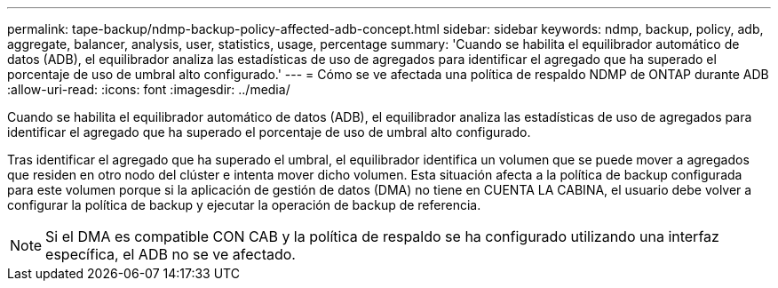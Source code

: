 ---
permalink: tape-backup/ndmp-backup-policy-affected-adb-concept.html 
sidebar: sidebar 
keywords: ndmp, backup, policy, adb, aggregate, balancer, analysis, user, statistics, usage, percentage 
summary: 'Cuando se habilita el equilibrador automático de datos (ADB), el equilibrador analiza las estadísticas de uso de agregados para identificar el agregado que ha superado el porcentaje de uso de umbral alto configurado.' 
---
= Cómo se ve afectada una política de respaldo NDMP de ONTAP durante ADB
:allow-uri-read: 
:icons: font
:imagesdir: ../media/


[role="lead"]
Cuando se habilita el equilibrador automático de datos (ADB), el equilibrador analiza las estadísticas de uso de agregados para identificar el agregado que ha superado el porcentaje de uso de umbral alto configurado.

Tras identificar el agregado que ha superado el umbral, el equilibrador identifica un volumen que se puede mover a agregados que residen en otro nodo del clúster e intenta mover dicho volumen. Esta situación afecta a la política de backup configurada para este volumen porque si la aplicación de gestión de datos (DMA) no tiene en CUENTA LA CABINA, el usuario debe volver a configurar la política de backup y ejecutar la operación de backup de referencia.

[NOTE]
====
Si el DMA es compatible CON CAB y la política de respaldo se ha configurado utilizando una interfaz específica, el ADB no se ve afectado.

====